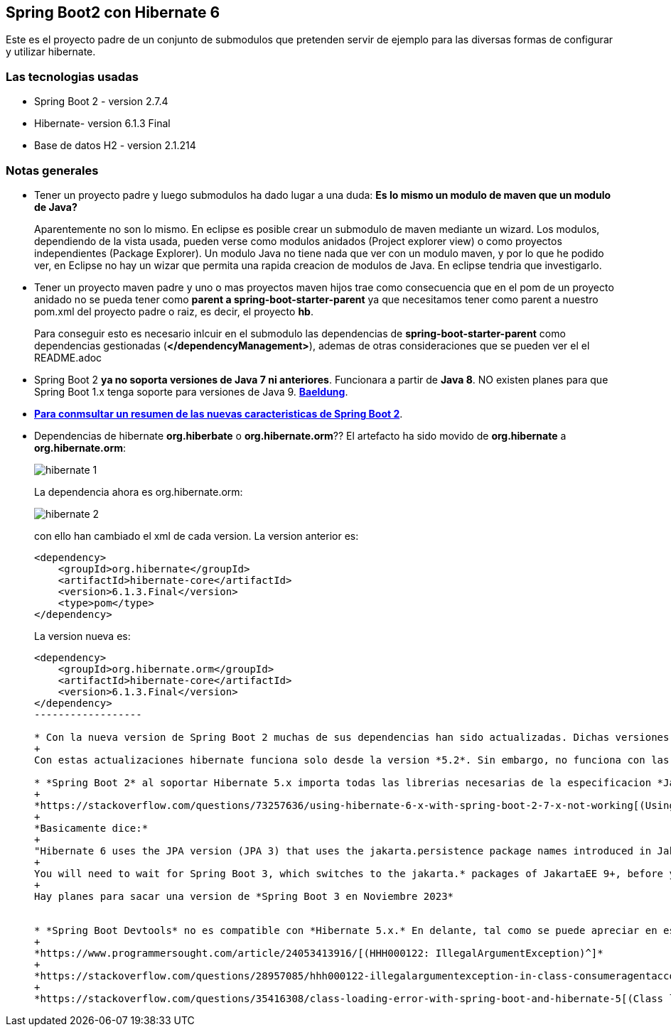 Spring Boot2 con Hibernate 6
---------------------------

Este es el proyecto padre de un conjunto de submodulos que pretenden servir de ejemplo para las diversas formas de configurar y utilizar hibernate.

Las tecnologias usadas
~~~~~~~~~~~~~~~~~~~~~~
* Spring Boot 2 - version 2.7.4
* Hibernate- version 6.1.3 Final
* Base de datos H2 - version 2.1.214

Notas generales
~~~~~~~~~~~~~~~~
* Tener un proyecto padre y luego submodulos ha dado lugar a una duda: *Es lo mismo un modulo de maven que un modulo de Java?* 
+
Aparentemente no son lo mismo. En eclipse es posible crear un submodulo de maven mediante un wizard. Los modulos, dependiendo de la vista usada, pueden verse como modulos anidados (Project explorer view) o como proyectos independientes (Package Explorer). Un modulo Java no tiene nada que ver con un modulo maven, y por lo que he podido ver, en Eclipse no hay un wizar que permita una rapida creacion de modulos de Java. En eclipse tendria que investigarlo.

* Tener un proyecto maven padre y uno o mas proyectos maven hijos trae como consecuencia que en el pom de un proyecto anidado no se pueda tener como *parent a spring-boot-starter-parent* ya  que necesitamos tener como parent a nuestro pom.xml del proyecto padre o raiz, es decir, el proyecto *hb*.
+
Para conseguir esto es necesario inlcuir en el submodulo las dependencias de *spring-boot-starter-parent* como dependencias gestionadas (*</dependencyManagement>*), ademas de otras consideraciones que se pueden ver el el README.adoc 


* Spring Boot 2 *ya no soporta versiones de Java 7 ni anteriores*. Funcionara a partir de *Java 8*. NO existen planes para que Spring Boot 1.x tenga soporte para versiones de Java 9. *https://www.baeldung.com/new-spring-boot-2[Baeldung^]*.


* *https://dzone.com/articles/spring-boot-20-new-features-infrastructure-changes[Para conmsultar un resumen de las nuevas caracteristicas de Spring Boot 2]*.

* Dependencias de hibernate *org.hiberbate* o *org.hibernate.orm*?? El artefacto ha sido movido de *org.hibernate* a *org.hibernate.orm*:
+
image::hibernate-1.jpg[]
+
La dependencia ahora es org.hibernate.orm:
+
image::hibernate-2.jpg[]
+
con ello han cambiado el xml de cada version. La version anterior es:
+
[source,xml]
-----------------
<dependency>
    <groupId>org.hibernate</groupId>
    <artifactId>hibernate-core</artifactId>
    <version>6.1.3.Final</version>
    <type>pom</type>
</dependency>
-----------------
+
La version nueva es: 
+
[source,xml]
-----------------
<dependency>
    <groupId>org.hibernate.orm</groupId>
    <artifactId>hibernate-core</artifactId>
    <version>6.1.3.Final</version>
</dependency>
------------------

* Con la nueva version de Spring Boot 2 muchas de sus dependencias han sido actualizadas. Dichas versiones pueden verse en *https://github.com/spring-projects/spring-boot/blob/2.0.x/spring-boot-project/spring-boot-dependencies/pom.xml[Spring Boot Dependencies^]*
+
Con estas actualizaciones hibernate funciona solo desde la version *5.2*. Sin embargo, no funciona con las versiones de *Hibernet 6.x*

* *Spring Boot 2* al soportar Hibernate 5.x importa todas las librerias necesarias de la especificacion *JavaEE* para poder funcionar. *Hibernate 6.x* funciona con las librerias provenientes de la especificacion *JakartaEE* Esto da lugar a importantes incompatibilidades que hay que gestionar. README.adoc. El siguiente articulo lo explica con bastante claridad:
+
*https://stackoverflow.com/questions/73257636/using-hibernate-6-x-with-spring-boot-2-7-x-not-working[(Using Hibernate 6.x with Spring Boot 2.7.x not working?)^]*
+
*Basicamente dice:*
+
"Hibernate 6 uses the JPA version (JPA 3) that uses the jakarta.persistence package names introduced in JakartaEE 9. Spring Boot still uses the javax.* package namespace of JakartaEE 8 and earlier (JPA 2.2 and earlier), and thus only supports Hibernate 5.x (for Spring Boot 2.7, Hibernate 5.6.x is the default).
+
You will need to wait for Spring Boot 3, which switches to the jakarta.* packages of JakartaEE 9+, before you can use Hibernate 6. Until that time, you'll need to use Hibernate 5.6.".
+
Hay planes para sacar una version de *Spring Boot 3 en Noviembre 2023*


* *Spring Boot Devtools* no es compatible con *Hibernate 5.x.* En delante, tal como se puede apreciar en estos  articulos:
+
*https://www.programmersought.com/article/24053413916/[(HHH000122: IllegalArgumentException)^]*
+
*https://stackoverflow.com/questions/28957085/hhh000122-illegalargumentexception-in-class-consumeragentaccount-getter-metho[(StackOverflow)^]*
+
*https://stackoverflow.com/questions/35416308/class-loading-error-with-spring-boot-and-hibernate-5[(Class loading error with Spring Boot and Hibernate 5)^]*





